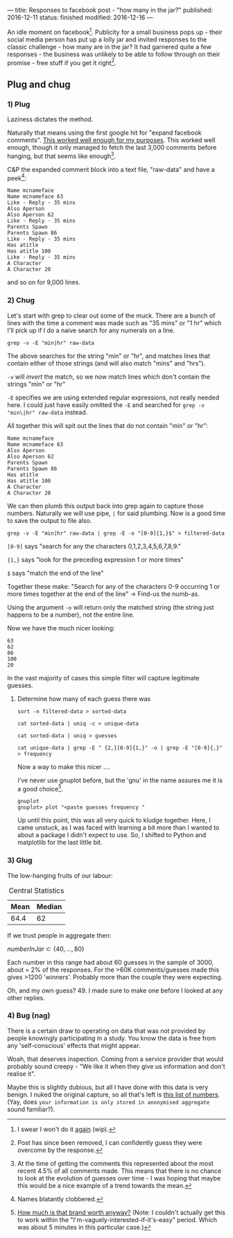 ---
title: Responses to facebook post - "how many in the jar?"
published: 2016-12-11
status: finished
modified: 2016-12-16
---

An idle moment on facebook[0]. Publicity for a small business pops up - their social media person has put up a lolly jar and invited responses to the classic challenge - how many are in the jar? It had garnered quite a few responses - the business was unlikely to be able to follow through on their promise - free stuff if you get it right[4].

** Plug and chug
***  1) Plug
Laziness dictates the method.

Naturally that means using the first google hit for "expand facebook comments". [[http://com.hemiola.com/2015/08/29/expand-all/][This worked well enough for my purposes]]. This worked well enough, though it only managed to fetch the last 3,000 comments before hanging, but that seems like enough[1]. 

C&P the expanded comment block into a text file, "raw-data" and have a peek[2]:

#+BEGIN_EXAMPLE
Name mcnameface
Name mcnameface 63
Like · Reply · 35 mins
Also Aperson
Also Aperson 62
Like · Reply · 35 mins
Parents Spawn
Parents Spawn 86
Like · Reply · 35 mins
Has atitle
Has atitle 100
Like · Reply · 35 mins
A Character
A Character 20
#+END_EXAMPLE

 and so on for 9,000 lines.

*** 2) Chug
Let's start with grep to clear out some of the muck. There are a bunch of lines with the time a comment was made such as "35 mins" or "1 hr" which I'll pick up if I do a naive search for any numerals on a line.
#+BEGIN_SRC 
grep -v -E "min|hr" raw-data
#+END_SRC
The above searches for the string "min" or "hr", and matches lines that contain either of those strings (and will also match "mins" and "hrs"). 

=-v= will /invert/ the match, so we now match lines which don't contain the strings "min" or "hr"

=-E= specifies we are using extended regular expressions, not really needed here. I could just have easily omitted the =-E= and searched for
=grep -v "min\|hr" raw-data= instead.

All together this will spit out the lines that do not contain "min" or "hr":

#+BEGIN_EXAMPLE
Name mcnameface
Name mcnameface 63
Also Aperson
Also Aperson 62
Parents Spawn
Parents Spawn 86
Has atitle
Has atitle 100
A Character
A Character 20
#+END_EXAMPLE

We can then plumb this output back into grep again to capture those numbers. Naturally we will use pipe, =|= for said plumbing. Now is a good time to save the output to file also.

#+BEGIN_SRC 
grep -v -E "min|hr" raw-data | grep -E -o "[0-9]{1,}$" > filtered-data
#+END_SRC
=[0-9]= says "search for any the characters 0,1,2,3,4,5,6,7,8,9."

={1,}= says "look for the preceding expression 1 or more times"

=$= says "match the end of the line"

Together these make: "Search for any of the characters 0-9 occurring 1 or more times together at the end of the line" -> Find-us the numb-as.

Using the argument =-o= will return only the matched string (the string just happens to be a number), not the entire line.

Now we have the much nicer looking:

#+BEGIN_EXAMPLE
63
62
86
100
20
#+END_EXAMPLE

In the vast majority of cases this simple filter will capture legitimate guesses. 


**** Determine how many of each guess there was 
#+BEGIN_EXAMPLE
sort -n filtered-data > sorted-data
#+END_EXAMPLE

#+BEGIN_EXAMPLE
cat sorted-data | uniq -c > unique-data
#+END_EXAMPLE

#+BEGIN_EXAMPLE
cat sorted-data | uniq > guesses
#+END_EXAMPLE

#+BEGIN_EXAMPLE
cat unique-data | grep -E " {2,}[0-9]{1,}" -o | grep -E "[0-9]{,}" > frequency
#+END_EXAMPLE

Now a way to make this nicer ....

I've never use gnuplot before, but the 'gnu' in the name assures me it is a good choice[3].

#+BEGIN_SRC 
gnuplot
gnuplot> plot "<paste guesses frequency "
#+END_SRC


Up until this point, this was all very quick to kludge together. Here, I came unstuck, as I was faced with learning a bit more than I wanted to about a package I didn't expect to use. So, I shifted to Python and matplotlib for the last little bit.

*** 3) Glug
The low-hanging fruits of our labour:

# #+CAPTION: Gnuplot
[[../images/how many in the jar/quickgnuplot.png]]

# #+CAPTION: Back to familiar ground with matplotlib 
[[../images/how many in the jar/python-close.png]]


#+CAPTION: Central Statistics
| Mean | Median |
|------+--------|
| 64.4 |     62 |

If we trust people in aggregate then:

\(numberInJar \subset \{40, ..., 80\}\)

Each number in this range had about 60 guesses in the sample of 3000, about = $2\%$ of the responses. For the >60K comments/guesses made this gives >1200 'winners'. Probably more than the couple they were expecting.

Oh, and my own guess? 49. I made sure to make one before I looked at any other replies.

*** 4) Bug (nag)

There is a certain draw to operating on data that was not provided by people knowingly participating in a study. You know the data is free from any 'self-conscious' effects that might appear.

Woah, that deserves inspection. Coming from a service provider that would probably sound creepy - "We like it when they give us information and don't realise it".

Maybe this is slightly dubious, but all I have done with this data is very benign. I nuked the original capture, so all that's left is [[../docs/how many in the jar/sorted-data.txt][this list of numbers]]. (Yay, does =your information is only stored in anonymised aggregate= sound familiar?).


[0] I swear I won't do it [[https://github.com/thegaps/crackbook][again]] (wip).

[1] At the time of getting the comments this represented about the most recent 4.5% of all comments made. This means that there is no chance to look at the evolution of guesses over time - I was hoping that maybe this would be a nice example of a trend towards the mean.

[2] Names blatantly clobbered.

[3] [[https://github.com/diafygi/gnu-pricing][How much is that brand worth anyway?]] (Note: I couldn't actually get this to work within the "I'm-vaguely-interested-if-it's-easy" period. Which was about 5 minutes in this particular case.)

[4] Post has since been removed, I can confidently guess they were overcome by the response. 
